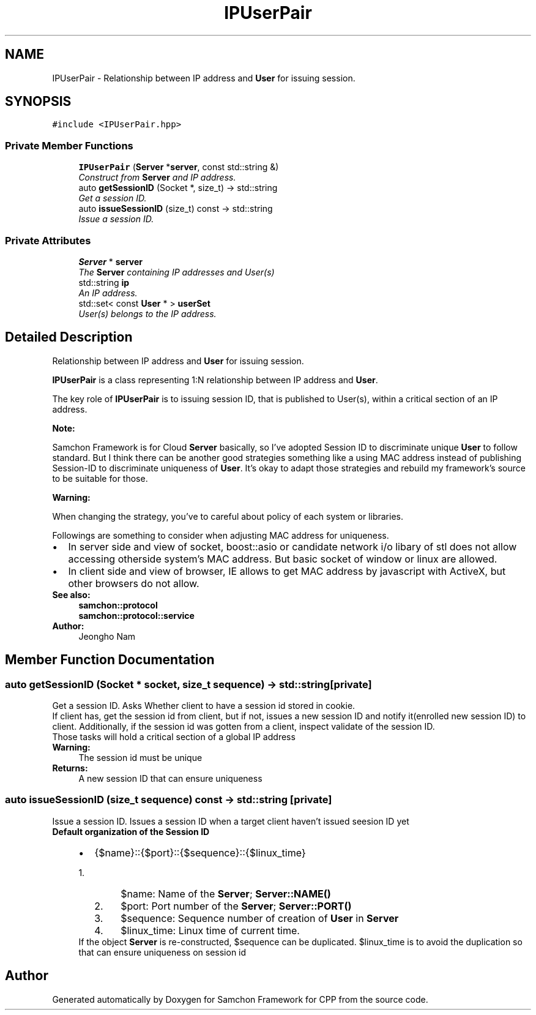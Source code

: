 .TH "IPUserPair" 3 "Mon Oct 26 2015" "Version 1.0.0" "Samchon Framework for CPP" \" -*- nroff -*-
.ad l
.nh
.SH NAME
IPUserPair \- Relationship between IP address and \fBUser\fP for issuing session\&.  

.SH SYNOPSIS
.br
.PP
.PP
\fC#include <IPUserPair\&.hpp>\fP
.SS "Private Member Functions"

.in +1c
.ti -1c
.RI "\fBIPUserPair\fP (\fBServer\fP *\fBserver\fP, const std::string &)"
.br
.RI "\fIConstruct from \fBServer\fP and IP address\&. \fP"
.ti -1c
.RI "auto \fBgetSessionID\fP (Socket *, size_t) \-> std::string"
.br
.RI "\fIGet a session ID\&. \fP"
.ti -1c
.RI "auto \fBissueSessionID\fP (size_t) const  \-> std::string"
.br
.RI "\fIIssue a session ID\&. \fP"
.in -1c
.SS "Private Attributes"

.in +1c
.ti -1c
.RI "\fBServer\fP * \fBserver\fP"
.br
.RI "\fIThe \fBServer\fP containing IP addresses and User(s) \fP"
.ti -1c
.RI "std::string \fBip\fP"
.br
.RI "\fIAn IP address\&. \fP"
.ti -1c
.RI "std::set< const \fBUser\fP * > \fBuserSet\fP"
.br
.RI "\fIUser(s) belongs to the IP address\&. \fP"
.in -1c
.SH "Detailed Description"
.PP 
Relationship between IP address and \fBUser\fP for issuing session\&. 

\fBIPUserPair\fP is a class representing 1:N relationship between IP address and \fBUser\fP\&. 
.PP
The key role of \fBIPUserPair\fP is to issuing session ID, that is published to User(s), within a critical section of an IP address\&. 
.PP
 
.PP
\fBNote:\fP
.RS 4
.RE
.PP
Samchon Framework is for Cloud \fBServer\fP basically, so I've adopted Session ID to discriminate unique \fBUser\fP to follow standard\&. But I think there can be another good strategies something like a using MAC address instead of publishing Session-ID to discriminate uniqueness of \fBUser\fP\&. It's okay to adapt those strategies and rebuild my framework's source to be suitable for those\&. 
.PP
\fBWarning:\fP
.RS 4
.RE
.PP
When changing the strategy, you've to careful about policy of each system or libraries\&. 
.PP
Followings are something to consider when adjusting MAC address for uniqueness\&. 
.PP
.PD 0
.IP "\(bu" 2
In server side and view of socket, boost::asio or candidate network i/o libary of stl does not allow accessing otherside system's MAC address\&. But basic socket of window or linux are allowed\&. 
.IP "\(bu" 2
In client side and view of browser, IE allows to get MAC address by javascript with ActiveX, but other browsers do not allow\&.
.PP
\fBSee also:\fP
.RS 4
\fBsamchon::protocol\fP 
.PP
\fBsamchon::protocol::service\fP 
.RE
.PP
\fBAuthor:\fP
.RS 4
Jeongho Nam 
.RE
.PP

.SH "Member Function Documentation"
.PP 
.SS "auto getSessionID (Socket * socket, size_t sequence) \-> std::string\fC [private]\fP"

.PP
Get a session ID\&. Asks Whether client to have a session id stored in cookie\&. 
.PP
If client has, get the session id from client, but if not, issues a new session ID and notify it(enrolled new session ID) to client\&. Additionally, if the session id was gotten from a client, inspect validate of the session ID\&. 
.PP
Those tasks will hold a critical section of a global IP address 
.PP
\fBWarning:\fP
.RS 4
The session id must be unique 
.RE
.PP
\fBReturns:\fP
.RS 4
A new session ID that can ensure uniqueness 
.RE
.PP

.SS "auto issueSessionID (size_t sequence) const \-> std::string\fC [private]\fP"

.PP
Issue a session ID\&. Issues a session ID when a target client haven't issued seesion ID yet
.PP
\fBDefault organization of the Session ID\fP
.RS 4

.PD 0

.IP "\(bu" 2
{$name}::{$port}::{$sequence}::{$linux_time}  
.PD 0

.IP "  1." 6
$name: Name of the \fBServer\fP; \fBServer::NAME()\fP  
.IP "  2." 6
$port: Port number of the \fBServer\fP; \fBServer::PORT()\fP  
.IP "  3." 6
$sequence: Sequence number of creation of \fBUser\fP in \fBServer\fP  
.IP "  4." 6
$linux_time: Linux time of current time\&.  
.PP
If the object \fBServer\fP is re-constructed, $sequence can be duplicated\&. $linux_time is to avoid the duplication so that can ensure uniqueness on session id
.PP

.PP

.PP
.RE
.PP


.SH "Author"
.PP 
Generated automatically by Doxygen for Samchon Framework for CPP from the source code\&.
